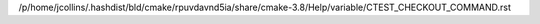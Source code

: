 /p/home/jcollins/.hashdist/bld/cmake/rpuvdavnd5ia/share/cmake-3.8/Help/variable/CTEST_CHECKOUT_COMMAND.rst